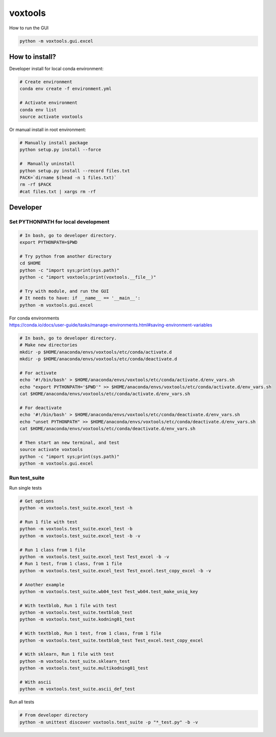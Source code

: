========
voxtools
========

How to run the GUI

.. code-block:: bash

    python -m voxtools.gui.excel


How to install?
---------------

Developer install for local conda environment:

.. code-block:: bash

   # Create environment
   conda env create -f environment.yml

   # Activate environment
   conda env list
   source activate voxtools

Or manual install in root environment:

.. code-block:: bash

   # Manually install package
   python setup.py install --force

   #  Manually uninstall
   python setup.py install --record files.txt
   PACK=`dirname $(head -n 1 files.txt)`
   rm -rf $PACK
   #cat files.txt | xargs rm -rf

Developer
---------

Set PYTHONPATH for local development
^^^^^^^^^^^^^^^^^^^^^^^^^^^^^^^^^^^^

.. code-block:: bash

    # In bash, go to developer directory.
    export PYTHONPATH=$PWD

    # Try python from another directory
    cd $HOME
    python -c "import sys;print(sys.path)"
    python -c "import voxtools;print(voxtools.__file__)"

    # Try with module, and run the GUI
    # It needs to have: if __name__ == '__main__':
    python -m voxtools.gui.excel

| For conda environments
| https://conda.io/docs/user-guide/tasks/manage-environments.html#saving-environment-variables

.. code-block:: bash

    # In bash, go to developer directory.
    # Make new directories
    mkdir -p $HOME/anaconda/envs/voxtools/etc/conda/activate.d
    mkdir -p $HOME/anaconda/envs/voxtools/etc/conda/deactivate.d

    # For activate
    echo '#!/bin/bash' > $HOME/anaconda/envs/voxtools/etc/conda/activate.d/env_vars.sh
    echo "export PYTHONPATH='$PWD'" >> $HOME/anaconda/envs/voxtools/etc/conda/activate.d/env_vars.sh
    cat $HOME/anaconda/envs/voxtools/etc/conda/activate.d/env_vars.sh

    # For deactivate
    echo '#!/bin/bash' > $HOME/anaconda/envs/voxtools/etc/conda/deactivate.d/env_vars.sh
    echo "unset PYTHONPATH" >> $HOME/anaconda/envs/voxtools/etc/conda/deactivate.d/env_vars.sh
    cat $HOME/anaconda/envs/voxtools/etc/conda/deactivate.d/env_vars.sh

    # Then start an new terminal, and test
    source activate voxtools
    python -c "import sys;print(sys.path)"
    python -m voxtools.gui.excel


Run test_suite
^^^^^^^^^^^^^^

Run single tests

.. code-block:: bash

    # Get options
    python -m voxtools.test_suite.excel_test -h

    # Run 1 file with test
    python -m voxtools.test_suite.excel_test -b
    python -m voxtools.test_suite.excel_test -b -v

    # Run 1 class from 1 file
    python -m voxtools.test_suite.excel_test Test_excel -b -v
    # Run 1 test, from 1 class, from 1 file
    python -m voxtools.test_suite.excel_test Test_excel.test_copy_excel -b -v

    # Another example
    python -m voxtools.test_suite.wb04_test Test_wb04.test_make_uniq_key

    # With textblob, Run 1 file with test
    python -m voxtools.test_suite.textblob_test
    python -m voxtools.test_suite.kodning01_test

    # With textblob, Run 1 test, from 1 class, from 1 file
    python -m voxtools.test_suite.textblob_test Test_excel.test_copy_excel

    # With sklearn, Run 1 file with test
    python -m voxtools.test_suite.sklearn_test
    python -m voxtools.test_suite.multikodning01_test

    # With ascii
    python -m voxtools.test_suite.ascii_def_test


Run all tests

.. code-block:: bash

    # From developer directory
    python -m unittest discover voxtools.test_suite -p "*_test.py" -b -v
